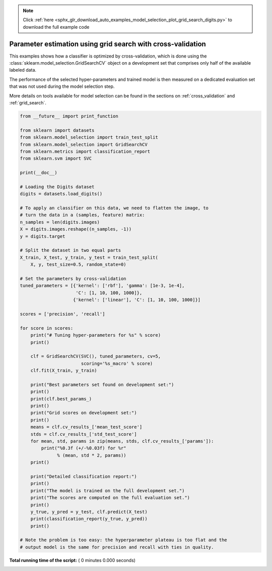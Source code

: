 .. note::
    :class: sphx-glr-download-link-note

    Click :ref:`here <sphx_glr_download_auto_examples_model_selection_plot_grid_search_digits.py>` to download the full example code
.. rst-class:: sphx-glr-example-title

.. _sphx_glr_auto_examples_model_selection_plot_grid_search_digits.py:


============================================================
Parameter estimation using grid search with cross-validation
============================================================

This examples shows how a classifier is optimized by cross-validation,
which is done using the :class:`sklearn.model_selection.GridSearchCV` object
on a development set that comprises only half of the available labeled data.

The performance of the selected hyper-parameters and trained model is
then measured on a dedicated evaluation set that was not used during
the model selection step.

More details on tools available for model selection can be found in the
sections on :ref:`cross_validation` and :ref:`grid_search`.




.. code-block:: python


    from __future__ import print_function

    from sklearn import datasets
    from sklearn.model_selection import train_test_split
    from sklearn.model_selection import GridSearchCV
    from sklearn.metrics import classification_report
    from sklearn.svm import SVC

    print(__doc__)

    # Loading the Digits dataset
    digits = datasets.load_digits()

    # To apply an classifier on this data, we need to flatten the image, to
    # turn the data in a (samples, feature) matrix:
    n_samples = len(digits.images)
    X = digits.images.reshape((n_samples, -1))
    y = digits.target

    # Split the dataset in two equal parts
    X_train, X_test, y_train, y_test = train_test_split(
        X, y, test_size=0.5, random_state=0)

    # Set the parameters by cross-validation
    tuned_parameters = [{'kernel': ['rbf'], 'gamma': [1e-3, 1e-4],
                         'C': [1, 10, 100, 1000]},
                        {'kernel': ['linear'], 'C': [1, 10, 100, 1000]}]

    scores = ['precision', 'recall']

    for score in scores:
        print("# Tuning hyper-parameters for %s" % score)
        print()

        clf = GridSearchCV(SVC(), tuned_parameters, cv=5,
                           scoring='%s_macro' % score)
        clf.fit(X_train, y_train)

        print("Best parameters set found on development set:")
        print()
        print(clf.best_params_)
        print()
        print("Grid scores on development set:")
        print()
        means = clf.cv_results_['mean_test_score']
        stds = clf.cv_results_['std_test_score']
        for mean, std, params in zip(means, stds, clf.cv_results_['params']):
            print("%0.3f (+/-%0.03f) for %r"
                  % (mean, std * 2, params))
        print()

        print("Detailed classification report:")
        print()
        print("The model is trained on the full development set.")
        print("The scores are computed on the full evaluation set.")
        print()
        y_true, y_pred = y_test, clf.predict(X_test)
        print(classification_report(y_true, y_pred))
        print()

    # Note the problem is too easy: the hyperparameter plateau is too flat and the
    # output model is the same for precision and recall with ties in quality.

**Total running time of the script:** ( 0 minutes  0.000 seconds)


.. _sphx_glr_download_auto_examples_model_selection_plot_grid_search_digits.py:


.. only :: html

 .. container:: sphx-glr-footer
    :class: sphx-glr-footer-example



  .. container:: sphx-glr-download

     :download:`Download Python source code: plot_grid_search_digits.py <plot_grid_search_digits.py>`



  .. container:: sphx-glr-download

     :download:`Download Jupyter notebook: plot_grid_search_digits.ipynb <plot_grid_search_digits.ipynb>`


.. only:: html

 .. rst-class:: sphx-glr-signature

    `Gallery generated by Sphinx-Gallery <https://sphinx-gallery.readthedocs.io>`_
